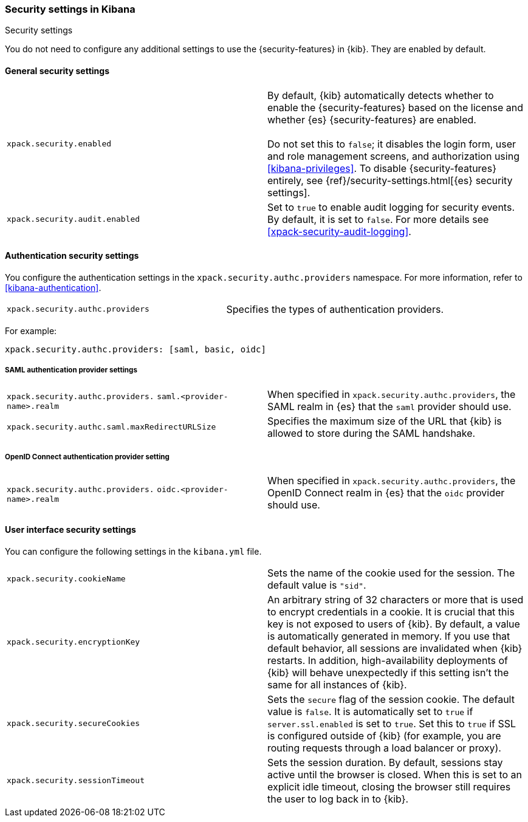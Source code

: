 [role="xpack"]
[[security-settings-kb]]
=== Security settings in Kibana
++++
<titleabbrev>Security settings</titleabbrev>
++++

You do not need to configure any additional settings to use the
{security-features} in {kib}. They are enabled by default.

[float]
[[general-security-settings]]
==== General security settings

[cols="2*<"]
|===
| `xpack.security.enabled`
  | By default, {kib} automatically detects whether to enable the
  {security-features} based on the license and whether {es} {security-features}
  are enabled. +
  +
  Do not set this to `false`; it disables the login form, user and role management
  screens, and authorization using <<kibana-privileges>>. To disable
  {security-features} entirely, see
  {ref}/security-settings.html[{es} security settings].

| `xpack.security.audit.enabled`
  | Set to `true` to enable audit logging for security events. By default, it is set
  to `false`. For more details see <<xpack-security-audit-logging>>.

|===

[float]
[[authentication-security-settings]]
==== Authentication security settings

You configure the authentication settings in the `xpack.security.authc.providers` namespace. For more information, refer to <<kibana-authentication>>.

[cols="2*<"]
|===
| `xpack.security.authc.providers`
| Specifies the types of authentication providers.
|===

For example:

[source,yml]
--------------------------------------------------
xpack.security.authc.providers: [saml, basic, oidc]
--------------------------------------------------

[float]
[[saml-authentication-provider-settings]]
===== SAML authentication provider settings

[cols="2*<"]
|===
| `xpack.security.authc.providers.`
`saml.<provider-name>.realm`
| When specified in `xpack.security.authc.providers`, the SAML realm in {es} that the `saml` provider should use.

| `xpack.security.authc.saml.maxRedirectURLSize`
| Specifies the maximum size of the URL that {kib} is allowed to store during the SAML handshake.
|===

[float]
[[oidc-authentication-provider-settings]]
===== OpenID Connect authentication provider setting

[cols="2*<"]
|===
| `xpack.security.authc.providers.`
`oidc.<provider-name>.realm`
| When specified in `xpack.security.authc.providers`, the OpenID Connect realm in {es} that the `oidc` provider should use.
|===

[float]
[[security-ui-settings]]
==== User interface security settings

You can configure the following settings in the `kibana.yml` file.

[cols="2*<"]
|===
| `xpack.security.cookieName`
  | Sets the name of the cookie used for the session. The default value is `"sid"`.

| `xpack.security.encryptionKey`
  | An arbitrary string of 32 characters or more that is used to encrypt credentials
  in a cookie. It is crucial that this key is not exposed to users of {kib}. By
  default, a value is automatically generated in memory. If you use that default
  behavior, all sessions are invalidated when {kib} restarts.
  In addition, high-availability deployments of {kib} will behave unexpectedly
  if this setting isn't the same for all instances of {kib}.

| `xpack.security.secureCookies`
  | Sets the `secure` flag of the session cookie. The default value is `false`. It
  is automatically set to `true` if `server.ssl.enabled` is set to `true`. Set
  this to `true` if SSL is configured outside of {kib} (for example, you are
  routing requests through a load balancer or proxy).

| `xpack.security.sessionTimeout`
  | Sets the session duration. By default, sessions stay active until the
  browser is closed. When this is set to an explicit idle timeout, closing the
  browser still requires the user to log back in to {kib}.

|===